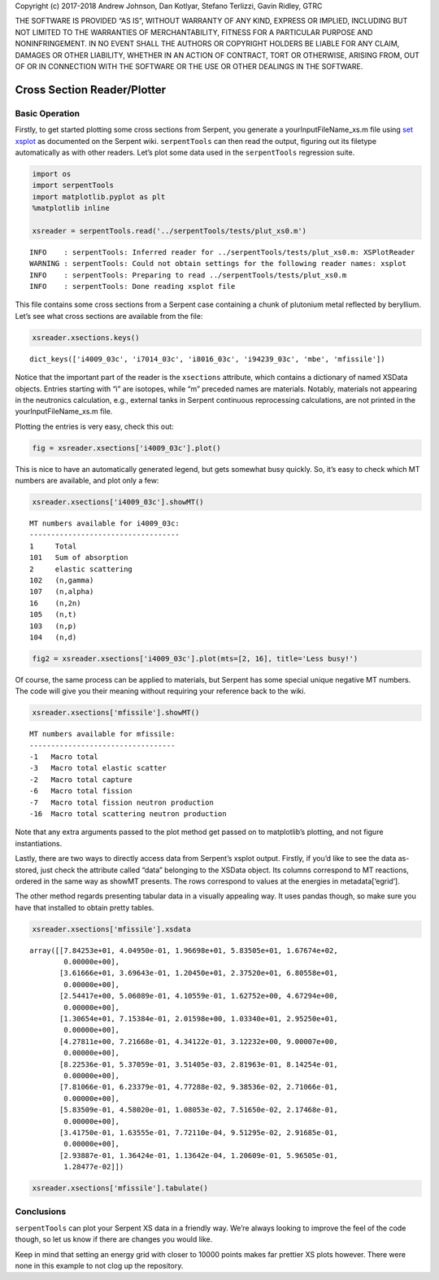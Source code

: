 
Copyright (c) 2017-2018 Andrew Johnson, Dan Kotlyar, Stefano Terlizzi,
Gavin Ridley, GTRC

THE SOFTWARE IS PROVIDED “AS IS”, WITHOUT WARRANTY OF ANY KIND, EXPRESS
OR IMPLIED, INCLUDING BUT NOT LIMITED TO THE WARRANTIES OF
MERCHANTABILITY, FITNESS FOR A PARTICULAR PURPOSE AND NONINFRINGEMENT.
IN NO EVENT SHALL THE AUTHORS OR COPYRIGHT HOLDERS BE LIABLE FOR ANY
CLAIM, DAMAGES OR OTHER LIABILITY, WHETHER IN AN ACTION OF CONTRACT,
TORT OR OTHERWISE, ARISING FROM, OUT OF OR IN CONNECTION WITH THE
SOFTWARE OR THE USE OR OTHER DEALINGS IN THE SOFTWARE.

Cross Section Reader/Plotter
============================

Basic Operation
---------------

Firstly, to get started plotting some cross sections from Serpent, you
generate a yourInputFileName_xs.m file using `set
xsplot <http://serpent.vtt.fi/mediawiki/index.php/Input_syntax_manual#set_xsplot>`__
as documented on the Serpent wiki. ``serpentTools`` can then read the
output, figuring out its filetype automatically as with other readers.
Let’s plot some data used in the ``serpentTools`` regression suite.

.. code::

    import os
    import serpentTools
    import matplotlib.pyplot as plt
    %matplotlib inline
    
    xsreader = serpentTools.read('../serpentTools/tests/plut_xs0.m')


.. parsed-literal::

    INFO    : serpentTools: Inferred reader for ../serpentTools/tests/plut_xs0.m: XSPlotReader
    WARNING : serpentTools: Could not obtain settings for the following reader names: xsplot
    INFO    : serpentTools: Preparing to read ../serpentTools/tests/plut_xs0.m
    INFO    : serpentTools: Done reading xsplot file


This file contains some cross sections from a Serpent case containing a
chunk of plutonium metal reflected by beryllium. Let’s see what cross
sections are available from the file:

.. code::

    xsreader.xsections.keys()




.. parsed-literal::

    dict_keys(['i4009_03c', 'i7014_03c', 'i8016_03c', 'i94239_03c', 'mbe', 'mfissile'])



Notice that the important part of the reader is the ``xsections``
attribute, which contains a dictionary of named XSData objects. Entries
starting with “i” are isotopes, while “m” preceded names are materials.
Notably, materials not appearing in the neutronics calculation, e.g.,
external tanks in Serpent continuous reprocessing calculations, are not
printed in the yourInputFileName_xs.m file.

Plotting the entries is very easy, check this out:

.. code::

    fig = xsreader.xsections['i4009_03c'].plot()



.. image:: images/XSPlot_files/XSPlot_8_0.png


This is nice to have an automatically generated legend, but gets
somewhat busy quickly. So, it’s easy to check which MT numbers are
available, and plot only a few:

.. code::

    xsreader.xsections['i4009_03c'].showMT()


.. parsed-literal::

    MT numbers available for i4009_03c:
    -----------------------------------
    1     Total
    101   Sum of absorption
    2     elastic scattering
    102   (n,gamma)
    107   (n,alpha)
    16    (n,2n)
    105   (n,t)
    103   (n,p)
    104   (n,d)


.. code::

    fig2 = xsreader.xsections['i4009_03c'].plot(mts=[2, 16], title='Less busy!')



.. image:: images/XSPlot_files/XSPlot_11_0.png


Of course, the same process can be applied to materials, but Serpent has
some special unique negative MT numbers. The code will give you their
meaning without requiring your reference back to the wiki.

.. code::

    xsreader.xsections['mfissile'].showMT()


.. parsed-literal::

    MT numbers available for mfissile:
    ----------------------------------
    -1   Macro total
    -3   Macro total elastic scatter
    -2   Macro total capture
    -6   Macro total fission
    -7   Macro total fission neutron production
    -16  Macro total scattering neutron production


Note that any extra arguments passed to the plot method get passed on to
matplotlib’s plotting, and not figure instantiations.

Lastly, there are two ways to directly access data from Serpent’s xsplot
output. Firstly, if you’d like to see the data as-stored, just check the
attribute called “data” belonging to the XSData object. Its columns
correspond to MT reactions, ordered in the same way as showMT presents.
The rows correspond to values at the energies in metadata[‘egrid’].

The other method regards presenting tabular data in a visually appealing
way. It uses pandas though, so make sure you have that installed to
obtain pretty tables.

.. code::

    xsreader.xsections['mfissile'].xsdata




.. parsed-literal::

    array([[7.84253e+01, 4.04950e-01, 1.96698e+01, 5.83505e+01, 1.67674e+02,
            0.00000e+00],
           [3.61666e+01, 3.69643e-01, 1.20450e+01, 2.37520e+01, 6.80558e+01,
            0.00000e+00],
           [2.54417e+00, 5.06089e-01, 4.10559e-01, 1.62752e+00, 4.67294e+00,
            0.00000e+00],
           [1.30654e+01, 7.15384e-01, 2.01598e+00, 1.03340e+01, 2.95250e+01,
            0.00000e+00],
           [4.27811e+00, 7.21668e-01, 4.34122e-01, 3.12232e+00, 9.00007e+00,
            0.00000e+00],
           [8.22536e-01, 5.37059e-01, 3.51405e-03, 2.81963e-01, 8.14254e-01,
            0.00000e+00],
           [7.81066e-01, 6.23379e-01, 4.77288e-02, 9.38536e-02, 2.71066e-01,
            0.00000e+00],
           [5.83509e-01, 4.58020e-01, 1.08053e-02, 7.51650e-02, 2.17468e-01,
            0.00000e+00],
           [3.41750e-01, 1.63555e-01, 7.72110e-04, 9.51295e-02, 2.91685e-01,
            0.00000e+00],
           [2.93887e-01, 1.36424e-01, 1.13642e-04, 1.20609e-01, 5.96505e-01,
            1.28477e-02]])



.. code::

    xsreader.xsections['mfissile'].tabulate()




.. raw:: html

    <div>
    <style scoped>
        .dataframe tbody tr th:only-of-type {
            vertical-align: middle;
        }
    
        .dataframe tbody tr th {
            vertical-align: top;
        }
    
        .dataframe thead th {
            text-align: right;
        }
    </style>
    <table border="1" class="dataframe">
      <thead>
        <tr style="text-align: right;">
          <th></th>
          <th>Energy (MeV)</th>
          <th>MT -1 cm$^{-1}$</th>
          <th>MT -3 cm$^{-1}$</th>
          <th>MT -2 cm$^{-1}$</th>
          <th>MT -6 cm$^{-1}$</th>
          <th>MT -7 cm$^{-1}$</th>
          <th>MT -16 cm$^{-1}$</th>
        </tr>
      </thead>
      <tbody>
        <tr>
          <th>0</th>
          <td>1.000000e-08</td>
          <td>78.425300</td>
          <td>0.404950</td>
          <td>19.669800</td>
          <td>58.350500</td>
          <td>167.674000</td>
          <td>0.000000</td>
        </tr>
        <tr>
          <th>1</th>
          <td>1.038910e-07</td>
          <td>36.166600</td>
          <td>0.369643</td>
          <td>12.045000</td>
          <td>23.752000</td>
          <td>68.055800</td>
          <td>0.000000</td>
        </tr>
        <tr>
          <th>2</th>
          <td>1.079340e-06</td>
          <td>2.544170</td>
          <td>0.506089</td>
          <td>0.410559</td>
          <td>1.627520</td>
          <td>4.672940</td>
          <td>0.000000</td>
        </tr>
        <tr>
          <th>3</th>
          <td>1.121350e-05</td>
          <td>13.065400</td>
          <td>0.715384</td>
          <td>2.015980</td>
          <td>10.334000</td>
          <td>29.525000</td>
          <td>0.000000</td>
        </tr>
        <tr>
          <th>4</th>
          <td>1.164980e-04</td>
          <td>4.278110</td>
          <td>0.721668</td>
          <td>0.434122</td>
          <td>3.122320</td>
          <td>9.000070</td>
          <td>0.000000</td>
        </tr>
        <tr>
          <th>5</th>
          <td>1.210320e-03</td>
          <td>0.822536</td>
          <td>0.537059</td>
          <td>0.003514</td>
          <td>0.281963</td>
          <td>0.814254</td>
          <td>0.000000</td>
        </tr>
        <tr>
          <th>6</th>
          <td>1.257420e-02</td>
          <td>0.781066</td>
          <td>0.623379</td>
          <td>0.047729</td>
          <td>0.093854</td>
          <td>0.271066</td>
          <td>0.000000</td>
        </tr>
        <tr>
          <th>7</th>
          <td>1.306350e-01</td>
          <td>0.583509</td>
          <td>0.458020</td>
          <td>0.010805</td>
          <td>0.075165</td>
          <td>0.217468</td>
          <td>0.000000</td>
        </tr>
        <tr>
          <th>8</th>
          <td>1.357190e+00</td>
          <td>0.341750</td>
          <td>0.163555</td>
          <td>0.000772</td>
          <td>0.095130</td>
          <td>0.291685</td>
          <td>0.000000</td>
        </tr>
        <tr>
          <th>9</th>
          <td>1.410000e+01</td>
          <td>0.293887</td>
          <td>0.136424</td>
          <td>0.000114</td>
          <td>0.120609</td>
          <td>0.596505</td>
          <td>0.012848</td>
        </tr>
      </tbody>
    </table>
    </div>



Conclusions
-----------

``serpentTools`` can plot your Serpent XS data in a friendly way. We’re
always looking to improve the feel of the code though, so let us know if
there are changes you would like.

Keep in mind that setting an energy grid with closer to 10000 points
makes far prettier XS plots however. There were none in this example to
not clog up the repository.
